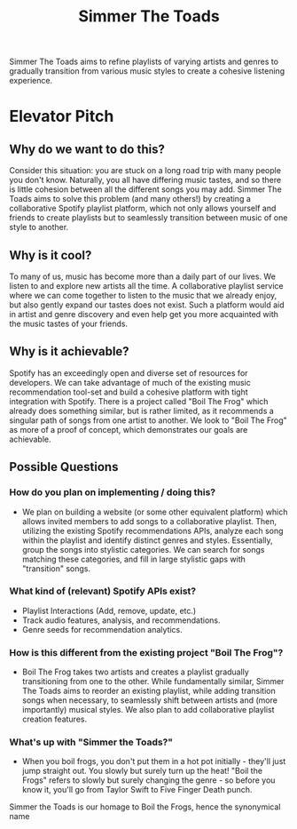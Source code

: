 #+title: Simmer The Toads

Simmer The Toads aims to refine playlists of varying artists and genres to
gradually transition from various music styles to create a cohesive listening experience.

* Elevator Pitch

** Why do we want to do this?
Consider this situation: you are stuck on a long road trip
with many people you don't know. Naturally, you all have differing music tastes,
and so there is little cohesion between all the different songs you may add. Simmer The
Toads aims to solve this problem (and many others!) by creating a collaborative Spotify
playlist platform, which not only allows yourself and friends to create playlists but to seamlessly transition between music of one style to
another.

** Why is it cool?
To many of us, music has become more than a daily part of our lives. We listen
to and explore new artists all the time. A collaborative playlist service where
we can come together to listen to the music that we already enjoy, but also
gently expand our tastes does not exist. Such a platform would aid in artist and
genre discovery and even help get you more acquainted with the music tastes of
your friends.

** Why is it achievable?
Spotify has an exceedingly open and diverse set of resources for developers. We
can take advantage of much of the existing music recommendation tool-set and
build a cohesive platform with tight integration with Spotify. There is a
project called "Boil The Frog" which already does something similar, but is
rather limited, as it recommends a singular path of songs from one artist to another. We
look to "Boil The Frog" as more of a proof of concept, which demonstrates our
goals are achievable.

** Possible Questions

*** How do you plan on implementing / doing this?
+ We plan on building a website (or some other equivalent platform) which allows
  invited members to add songs to a collaborative playlist. Then, utilizing the
  existing Spotify recommendations APIs, analyze each song within the playlist
  and identify distinct genres and styles. Essentially, group the songs into
  stylistic categories. We can search for songs matching these categories, and
  fill in large stylistic gaps with "transition" songs.

*** What kind of (relevant) Spotify APIs exist?
+ Playlist Interactions (Add, remove, update, etc.)
+ Track audio features, analysis, and recommendations.
+ Genre seeds for recommendation analytics.

*** How is this different from the existing project "Boil The Frog"?
+ Boil The Frog takes two artists and creates a playlist gradually transitioning
  from one to the other. While fundamentally similar, Simmer The Toads aims to
  reorder an existing playlist, while adding transition songs when necessary, to
  seamlessly shift between artists and (more importantly) musical styles. We
  also plan to add collaborative playlist creation features.
  
*** What's up with "Simmer the Toads?"
  + When you boil frogs, you don't put them in a hot pot initially - they'll just jump straight out. You slowly but surely turn up the heat! "Boil the Frogs" refers to slowly but surely changing the genre - so before you know it, you'll go from Taylor Swift to Five Finger Death punch.
  Simmer the Toads is our homage to Boil the Frogs, hence the synonymical name

